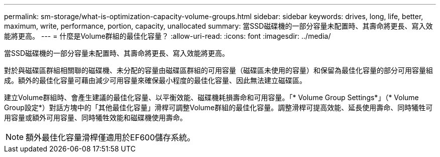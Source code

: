 ---
permalink: sm-storage/what-is-optimization-capacity-volume-groups.html 
sidebar: sidebar 
keywords: drives, long, life, better, maximum, write, performance, portion, capacity, unallocated 
summary: 當SSD磁碟機的一部分容量未配置時、其壽命將更長、寫入效能將更高。 
---
= 什麼是Volume群組的最佳化容量？
:allow-uri-read: 
:icons: font
:imagesdir: ../media/


[role="lead"]
當SSD磁碟機的一部分容量未配置時、其壽命將更長、寫入效能將更高。

對於與磁碟區群組相關聯的磁碟機、未分配的容量由磁碟區群組的可用容量（磁碟區未使用的容量）和保留為最佳化容量的部分可用容量組成。額外的最佳化容量可藉由減少可用容量來確保最小程度的最佳化容量、因此無法建立磁碟區。

建立Volume群組時、會產生建議的最佳化容量、以平衡效能、磁碟機耗損壽命和可用容量。「* Volume Group Settings*」（* Volume Group設定*）對話方塊中的「其他最佳化容量」滑桿可調整Volume群組的最佳化容量。調整滑桿可提高效能、延長使用壽命、同時犧牲可用容量或額外可用容量、同時犧牲效能和磁碟機使用壽命。

[NOTE]
====
額外最佳化容量滑桿僅適用於EF600儲存系統。

====